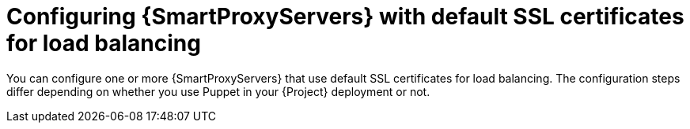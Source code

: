 [id="Configuring-{smart-proxy-context}-servers-with-default-ssl-certificates-for-load-balancing_{context}"]
= Configuring {SmartProxyServers} with default SSL certificates for load balancing

You can configure one or more {SmartProxyServers} that use default SSL certificates for load balancing.
The configuration steps differ depending on whether you use Puppet in your {Project} deployment or not.
